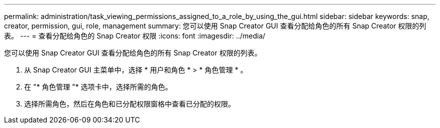 ---
permalink: administration/task_viewing_permissions_assigned_to_a_role_by_using_the_gui.html 
sidebar: sidebar 
keywords: snap, creator, permission, gui, role, management 
summary: 您可以使用 Snap Creator GUI 查看分配给角色的所有 Snap Creator 权限的列表。 
---
= 查看分配给角色的 Snap Creator 权限
:icons: font
:imagesdir: ../media/


[role="lead"]
您可以使用 Snap Creator GUI 查看分配给角色的所有 Snap Creator 权限的列表。

. 从 Snap Creator GUI 主菜单中，选择 * 用户和角色 * > * 角色管理 * 。
. 在 "* 角色管理 "* 选项卡中，选择所需的角色。
. 选择所需角色，然后在角色和已分配权限窗格中查看已分配的权限。

